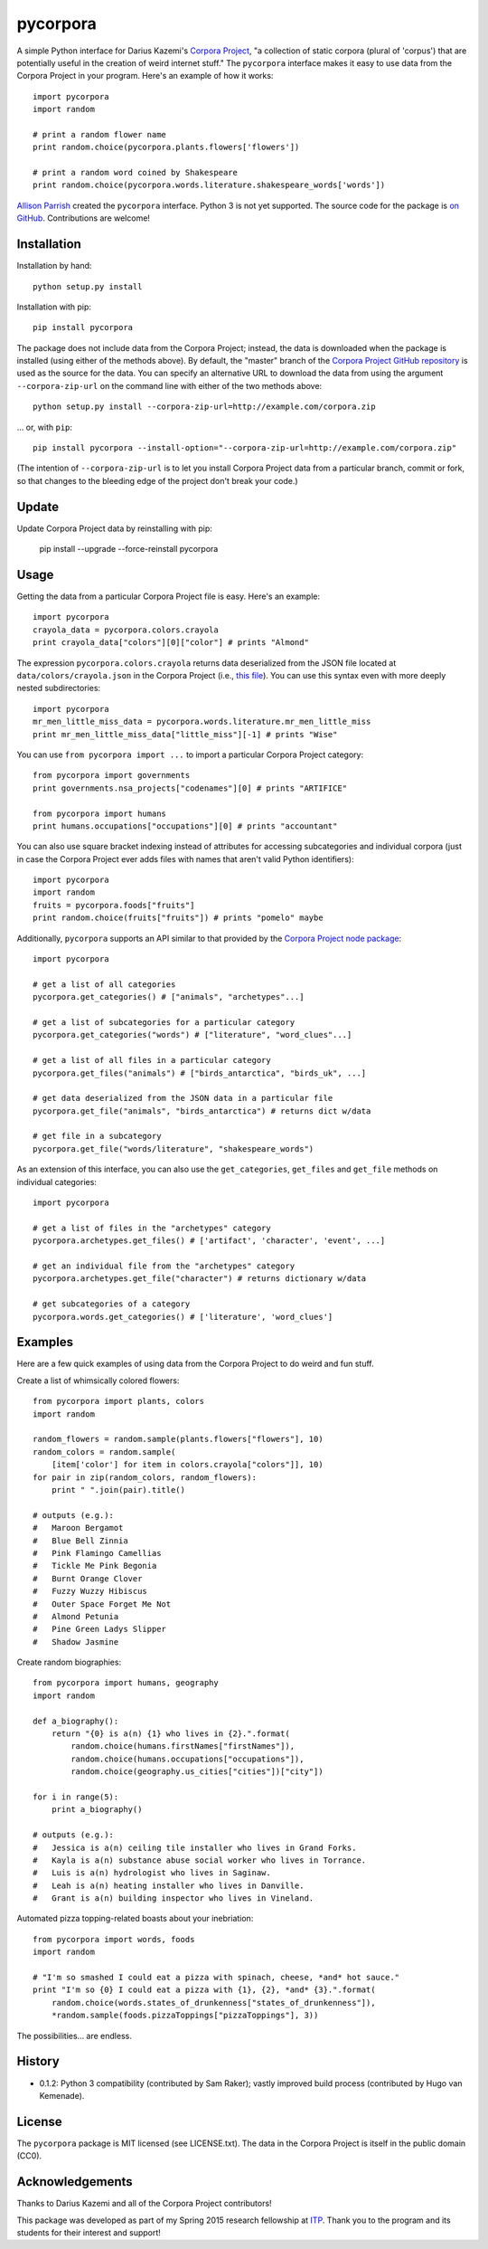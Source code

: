 pycorpora
=========

.. image:: https://travis-ci.org/aparrish/pycorpora.svg?branch=master
    :target: https://travis-ci.org/aparrish/pycorpora

A simple Python interface for Darius Kazemi's `Corpora Project
<https://github.com/dariusk/corpora>`_, "a collection of static corpora
(plural of 'corpus') that are potentially useful in the creation of weird
internet stuff." The ``pycorpora`` interface makes it easy to use data from the
Corpora Project in your program. Here's an example of how it works::

    import pycorpora
    import random

    # print a random flower name
    print random.choice(pycorpora.plants.flowers['flowers'])

    # print a random word coined by Shakespeare
    print random.choice(pycorpora.words.literature.shakespeare_words['words'])

`Allison Parrish <http://www.decontextualize.com/>`_ created the ``pycorpora`` 
interface. Python 3 is not yet supported. The source code for the package is `on GitHub
<https://github.com/aparrish/pycorpora>`_. Contributions are welcome!

Installation
------------

Installation by hand::

    python setup.py install

Installation with pip::

    pip install pycorpora

The package does not include data from the Corpora Project; instead, the data
is downloaded when the package is installed (using either of the methods
above). By default, the "master" branch of the `Corpora Project GitHub
repository <https://github.com/dariusk/corpora>`_ is used as the source for the
data. You can specify an alternative URL to download the data from using the
argument ``--corpora-zip-url`` on the command line with either of the two
methods above::

    python setup.py install --corpora-zip-url=http://example.com/corpora.zip

... or, with ``pip``::

    pip install pycorpora --install-option="--corpora-zip-url=http://example.com/corpora.zip"

(The intention of ``--corpora-zip-url`` is to let you install Corpora Project
data from a particular branch, commit or fork, so that changes to the bleeding
edge of the project don't break your code.)

Update
------

Update Corpora Project data by reinstalling with pip:

    pip install --upgrade --force-reinstall pycorpora

Usage
-----

Getting the data from a particular Corpora Project file is easy. Here's an
example::

    import pycorpora
    crayola_data = pycorpora.colors.crayola
    print crayola_data["colors"][0]["color"] # prints "Almond"

The expression ``pycorpora.colors.crayola`` returns data deserialized from the
JSON file located at ``data/colors/crayola.json`` in the Corpora Project (i.e.,
`this file
<https://github.com/dariusk/corpora/blob/master/data/colors/crayola.json>`_).
You can use this syntax even with more deeply nested subdirectories::

    import pycorpora
    mr_men_little_miss_data = pycorpora.words.literature.mr_men_little_miss
    print mr_men_little_miss_data["little_miss"][-1] # prints "Wise"

You can use ``from pycorpora import ...`` to import a particular Corpora Project
category::

    from pycorpora import governments
    print governments.nsa_projects["codenames"][0] # prints "ARTIFICE"

    from pycorpora import humans
    print humans.occupations["occupations"][0] # prints "accountant"

You can also use square bracket indexing instead of attributes for accessing
subcategories and individual corpora (just in case the Corpora Project ever adds
files with names that aren't valid Python identifiers)::

    import pycorpora
    import random
    fruits = pycorpora.foods["fruits"]
    print random.choice(fruits["fruits"]) # prints "pomelo" maybe

Additionally, ``pycorpora`` supports an API similar to that provided by the `Corpora Project node package <https://www.npmjs.com/package/corpora-project>`_::

    import pycorpora

    # get a list of all categories
    pycorpora.get_categories() # ["animals", "archetypes"...]

    # get a list of subcategories for a particular category
    pycorpora.get_categories("words") # ["literature", "word_clues"...]

    # get a list of all files in a particular category
    pycorpora.get_files("animals") # ["birds_antarctica", "birds_uk", ...]

    # get data deserialized from the JSON data in a particular file
    pycorpora.get_file("animals", "birds_antarctica") # returns dict w/data

    # get file in a subcategory
    pycorpora.get_file("words/literature", "shakespeare_words")

As an extension of this interface, you can also use the ``get_categories``,
``get_files`` and ``get_file`` methods on individual categories::

    import pycorpora

    # get a list of files in the "archetypes" category
    pycorpora.archetypes.get_files() # ['artifact', 'character', 'event', ...]

    # get an individual file from the "archetypes" category
    pycorpora.archetypes.get_file("character") # returns dictionary w/data

    # get subcategories of a category
    pycorpora.words.get_categories() # ['literature', 'word_clues']

Examples
--------

Here are a few quick examples of using data from the Corpora Project to do
weird and fun stuff.

Create a list of whimsically colored flowers::

    from pycorpora import plants, colors
    import random

    random_flowers = random.sample(plants.flowers["flowers"], 10)
    random_colors = random.sample(
        [item['color'] for item in colors.crayola["colors"]], 10)
    for pair in zip(random_colors, random_flowers):
        print " ".join(pair).title()

    # outputs (e.g.):
    #   Maroon Bergamot
    #   Blue Bell Zinnia
    #   Pink Flamingo Camellias
    #   Tickle Me Pink Begonia
    #   Burnt Orange Clover
    #   Fuzzy Wuzzy Hibiscus
    #   Outer Space Forget Me Not
    #   Almond Petunia
    #   Pine Green Ladys Slipper
    #   Shadow Jasmine

Create random biographies::

    from pycorpora import humans, geography
    import random
    
    def a_biography():
        return "{0} is a(n) {1} who lives in {2}.".format(
            random.choice(humans.firstNames["firstNames"]),
            random.choice(humans.occupations["occupations"]),
            random.choice(geography.us_cities["cities"])["city"])
    
    for i in range(5):
        print a_biography()

    # outputs (e.g.):
    #   Jessica is a(n) ceiling tile installer who lives in Grand Forks.
    #   Kayla is a(n) substance abuse social worker who lives in Torrance.
    #   Luis is a(n) hydrologist who lives in Saginaw.
    #   Leah is a(n) heating installer who lives in Danville.
    #   Grant is a(n) building inspector who lives in Vineland.

Automated pizza topping-related boasts about your inebriation::

    from pycorpora import words, foods
    import random

    # "I'm so smashed I could eat a pizza with spinach, cheese, *and* hot sauce."
    print "I'm so {0} I could eat a pizza with {1}, {2}, *and* {3}.".format(
        random.choice(words.states_of_drunkenness["states_of_drunkenness"]),
        *random.sample(foods.pizzaToppings["pizzaToppings"], 3))

The possibilities... are endless.

History
-------

* 0.1.2: Python 3 compatibility (contributed by Sam Raker); vastly improved
  build process (contributed by Hugo van Kemenade).

License
-------

The ``pycorpora`` package is MIT licensed (see LICENSE.txt). The data in the
Corpora Project is itself in the public domain (CC0).

Acknowledgements
----------------

Thanks to Darius Kazemi and all of the Corpora Project contributors!

This package was developed as part of my Spring 2015 research fellowship at
`ITP <http://itp.nyu.edu/>`_. Thank you to the program and its students for
their interest and support!

